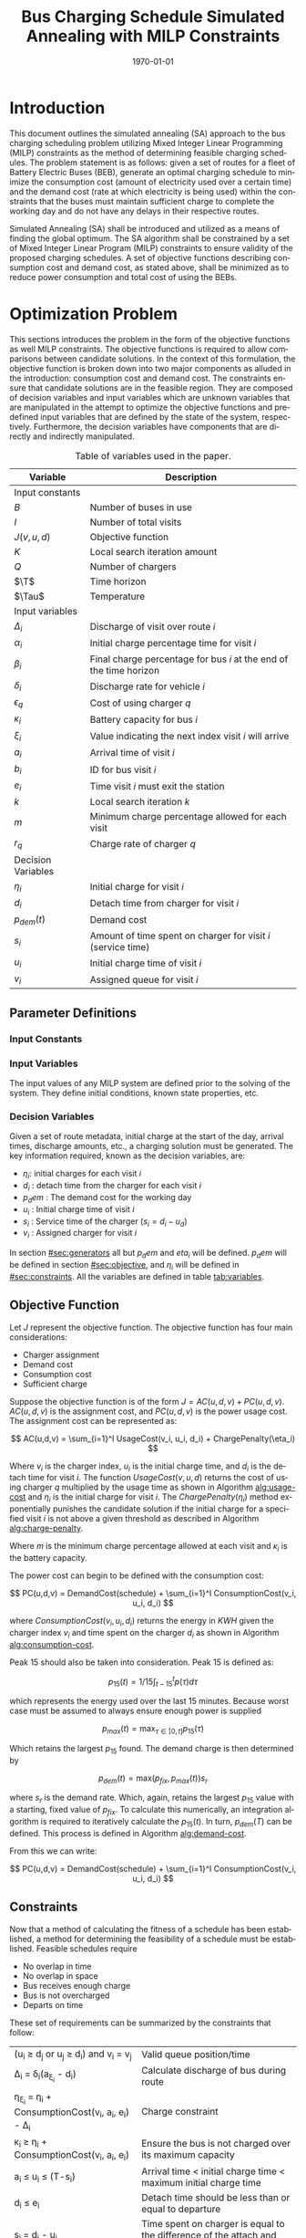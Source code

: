 #+TITLE: Bus Charging Schedule Simulated Annealing with MILP Constraints
#+DATE: \today
#+EMAIL: A01704744@usu.edu
#+LANGUAGE: en

#+LATEX_CLASS: article

# Custom commands
#+latex_header: \newcommand{\T}{\mathcal{T}}
#+latex_header: \newcommand{\Tau}{T}
#+latex_header: \usepackage{lipsum}

# * Abstract

# #+begin_export latex
# \begin{abstract}
# \lipsum[1-2]
# \end{abstract}
# #+end_export

* Introduction
This document outlines the simulated annealing (SA) approach to the bus charging scheduling problem utilizing Mixed
Integer Linear Programming (MILP) constraints as the method of determining feasible charging schedules. The problem
statement is as follows: given a set of routes for a fleet of Battery Electric Buses (BEB), generate an optimal charging
schedule to minimize the consumption cost (amount of electricity used over a certain time) and the demand cost (rate at
which electricity is being used) within the constraints that the buses must maintain sufficient charge to complete the working
day and do not have any delays in their respective routes.

Simulated Annealing (SA) shall be introduced and utilized as a means of finding the global optimum. The SA algorithm
shall be constrained by a set of Mixed Integer Linear Program (MILP) constraints to ensure validity of the proposed
charging schedules. A set of objective functions describing consumption cost and demand cost, as stated above, shall be
minimized as to reduce power consumption and total cost of using the BEBs.

* Optimization Problem
:PROPERTIES:
:CUSTOM_ID: optimization-problem
:END:
This sections introduces the problem in the form of the objective functions as well MILP constraints. The objective
functions is required to allow comparisons between candidate solutions. In the context of this formulation, the
objective function is broken down into two major components as alluded in the introduction: consumption cost and demand
cost. The constraints ensure that candidate solutions are in the feasible region. They are composed of decision
variables and input variables which are unknown variables that are manipulated in the attempt to optimize the objective
functions and predefined input variables that are defined by the state of the system, respectively. Furthermore, the decision
variables have components that are directly and indirectly manipulated.

#+name: tab:variables
#+caption: Table of variables used in the paper.
| *Variable*         | *Description*                                                      |
|--------------------+--------------------------------------------------------------------|
| Input constants    |                                                                    |
| $B$                | Number of buses in use                                             |
| $I$                | Number of total visits                                             |
| $J(v,u,d)$         | Objective function                                                 |
| $K$                | Local search iteration amount                                      |
| $Q$                | Number of chargers                                                 |
| $\T$               | Time horizon                                                       |
| $\Tau$             | Temperature                                                        |
|--------------------+--------------------------------------------------------------------|
| Input variables    |                                                                    |
| $\Delta_i$         | Discharge of visit over route $i$                                  |
| $\alpha_i$         | Initial charge percentage time for visit $i$                       |
| $\beta_i$          | Final charge percentage for bus $i$ at the end of the time horizon |
| $\delta_i$         | Discharge rate for vehicle $i$                                     |
| $\epsilon_q$       | Cost of using charger $q$                                          |
| $\kappa_i$         | Battery capacity for bus $i$                                       |
| $\xi_i$            | Value indicating the next index visit $i$ will arrive              |
| $a_i$              | Arrival time of visit $i$                                          |
| $b_i$              | ID for bus visit $i$                                               |
| $e_i$              | Time visit $i$ must exit the station                               |
| $k$                | Local search iteration $k$                                         |
| $m$                | Minimum charge percentage allowed for each visit                   |
| $r_q$              | Charge rate of charger $q$                                         |
|--------------------+--------------------------------------------------------------------|
| Decision Variables |                                                                    |
| $\eta_i$           | Initial charge for visit $i$                                       |
| $d_i$              | Detach time from charger for visit $i$                             |
| $p_{dem}(t)$       | Demand cost                                                        |
| $s_i$              | Amount of time spent on charger for visit $i$ (service time)       |
| $u_i$              | Initial charge time of visit $i$                                   |
| $v_i$              | Assigned queue for visit $i$                                       |
|--------------------+--------------------------------------------------------------------|

** Parameter Definitions
*** Input Constants
*** Input Variables
The input values of any MILP system are defined prior to the solving of the system. They define initial conditions,
known state properties, etc.

*** Decision Variables
:PROPERTIES:
:CUSTOM_ID: decision-variables
:END:
Given a set of route metadata, initial charge at the start of the day, arrival times, discharge amounts, etc., a
charging solution must be generated. The key information required, known as the decision variables, are:

- \(\eta_i\): initial charges for each visit \(i\)
- \(d_i\) : detach time from the charger for each visit \(i\)
- \(p_dem\) : The demand cost for the working day
- \(u_i\) : Initial charge time of visit \(i\)
- \(s_i\) : Service time of the charger (\(s_i = d_i - u_d\))
- \(v_i\) : Assigned charger for visit \(i\)

In section [[#sec:generators]] all but \(p_dem\) and \(eta_i\) will be defined. \(p_dem\) will be defined in section
[[#sec:objective]], and \(\eta_i\) will be defined in [[#sec:constraints]]. All the variables are defined in table
[[tab:variables]].
** Objective Function
:PROPERTIES:
:CUSTOM_ID: sec:objective
:END:
Let \(J\) represent the objective function. The objective function has
four main considerations:

- Charger assignment
- Demand cost
- Consumption cost
- Sufficient charge

Suppose the objective function is of the form
\(J = AC(u, d, v) + PC(u, d, v)\). \(AC(u, d, v)\) is the assignment
cost, and \(PC(u, d, v)\) is the power usage cost. The assignment cost
can be represented as:

\[
AC(u,d,v) = \sum_{i=1}^I UsageCost(v_i, u_i, d_i) + ChargePenalty(\eta_i)
\]

Where \(v_i\) is the charger index, \(u_i\) is the initial charge time,
and \(d_i\) is the detach time for visit \(i\). The function
\(UsageCost(v,u,d)\) returns the cost of using charger \(q\) multiplied
by the usage time as shown in Algorithm [[alg:usage-cost]] and
\(\eta_i\) is the initial charge for visit \(i\). The
\(ChargePenalty(\eta_i)\) method exponentially punishes the candidate
solution if the initial charge for a specified visit \(i\) is not above
a given threshold as described in Algorithm
[[alg:charge-penalty]].

#+NAME: alg:usage-cost
#+begin_export latex
\begin{algorithm}[H]
\label{alg:usage-cost}
\caption{Method describing the calculation for the cost of usage for charger $q$.}
    \TitleOfAlgo{UsageCost}
    \KwIn{Charger assignment, start charge time, end charge time: (v, u, i)}
    \KwOut{Cost of use of charger}

    \Begin
    {
        \Return{$\epsilon_q[v_i](d_i - u_i)$}
    }
\end{algorithm}
#+end_export

#+NAME: alg:charge-penalty
#+begin_export latex
\begin{algorithm}[H]
\label{alg:charge-penalty}
\caption{Method describing the calculation for the penalty of buses not meeting the required charge threshold.}
    \TitleOfAlgo{ChargePenalty}
    \KwIn{Initial charge for visit $i$: $\eta_i$}
    \KwOut{Penalty}

    \Begin
    {
        penalty $\leftarrow$ 0\;

        \If{$m \kappa_i \geq \eta_{\xi_i}$}
        {
            penalty $\leftarrow\; exp(m - \eta_i)$\;
        }

        \Return{penalty}
    }
\end{algorithm}
#+end_export

Where \(m\) is the minimum charge percentage allowed at each visit and
\(\kappa_i\) is the battery capacity.

The power cost can begin to be defined with the consumption cost:

\[
PC(u,d,v) = DemandCost(schedule) + \sum_{i=1}^I  ConsumptionCost(v_i, u_i, d_i)
\]

where \(ConsumptionCost(v_i, u_i, d_i)\) returns the energy in \(KWH\)
given the charger index \(v_i\) and time spent on the charger \(d_i\) as
shown in Algorithm [[alg:consumption-cost]].

#+NAME: alg:consumption-cost
#+begin_export latex
\begin{algorithm}[H]
\label{alg:consumption-cost}
\caption{Method describing the consumption cost for a single visit}
    \TitleOfAlgo{ConsumptionCost}
    \KwIn{Charger assignment, start charge time, end charge time: (v, u, i)}
    \KwOut{Consumption cost}

    \Begin
    {
        \Return{$r[v_i](d_i - u_i)$}
    }
\end{algorithm}
#+end_export

Peak 15 should also be taken into consideration. Peak 15 is defined as:

\[
p_{15}(t) = 1/15 \int_{t-15}^{t} p(\tau) d\tau
\]

which represents the energy used over the last 15 minutes. Because worst
case must be assumed to always ensure enough power is supplied

\[
p_{max}(t) = \text{max}_{\tau\in [0,t]}p_{15}(\tau)
\]

Which retains the largest \(p_{15}\) found. The demand charge is then
determined by

\[
p_{dem}(t) = \text{max}(p_{fix},p_{max}(t))s_r
\]

where \(s_r\) is the demand rate. Which, again, retains the largest
\(p_{15}\) value with a starting, fixed value of \(p_{fix}\). To
calculate this numerically, an integration algorithm is required to
iteratively calculate the \(p_{15}(t)\). In turn, \(p_{dem}(T)\) can be
defined. This process is defined in Algorithm [[alg:demand-cost]].

#+NAME: alg:demand-cost
#+begin_export latex
\begin{algorithm}[H]
\label{alg:demand-cost}
\caption{Algorithm to calculate the demand cost.}
    \TitleOfAlgo{DemandCost}
    \KwIn{Candidate solution: (schedule)}
    \KwOut{Demand cost: (p-dem)}

    \SetKwFunction{Integrate}{Integrate}
    \SetKwFunction{Union}{Union}

    \Begin
    {
        p15 $\leftarrow\; \emptyset$\;

        \For{dt $\leftarrow 0$ \KwTo T}
        {
            \Union{p15, \Integrate{schedule,(dt,dt+15)}}
        }

        p-old $\leftarrow$ p-new $\leftarrow$ p-dem $\leftarrow$ p-fix\;

        \ForEach{element p in p15}
        {
            p-old $\leftarrow$ p-new\;
            p-new $\leftarrow$ p\;

            \If{p-new > p-old}
            {
                p-dem $\leftarrow$ p-new\;
                p-old $\leftarrow$ p-new\;
            }
        }

        \Return{p-dem}
    }
\end{algorithm}
#+end_export

From this we can write:

\[
PC(u,d,v) = DemandCost(schedule) + \sum_{i=1}^I ConsumptionCost(v_i, u_i, d_i)
\]

** Constraints
:PROPERTIES:
:CUSTOM_ID: sec:constraints
:END:
Now that a method of calculating the fitness of a schedule has been
established, a method for determining the feasibility of a schedule must
be established. Feasible schedules require

- No overlap in time
- No overlap in space
- Bus receives enough charge
- Bus is not overcharged
- Departs on time

These set of requirements can be summarized by the constraints that
follow:

| (u_i \geq d_j \text{ or } u_j \geq d_i) \text{ and } v_i = v_j           | Valid queue position/time                                                       |
| \Delta_i = \delta_i(a_{\xi_i} - d_i)                                     | Calculate discharge of bus during route                                         |
| \eta_{\xi_i} = \eta_i + \text{ConsumptionCost}(v_i, a_i, e_i) - \Delta_i | Charge constraint                                                               |
| \kappa_i \geq \eta_i + \text{ConsumptionCost}(v_i, a_i, e_i)             | Ensure the bus is not charged over its maximum capacity                         |
| a_i \leq u_i \leq (T-s_i)                                                | Arrival time < initial charge time < maximum initial charge time                |
| d_i \leq e_i                                                             | Detach time should be less than or equal to departure                           |
| s_i = d_i - u_i                                                          | Time spent on charger is equal to the difference of the attach and detach times |

Where the valid queue position/time constraint is as defined in
\cite{tutorials_point} and depicted in [[fig:valid-queue]]. Also
note that the \(\eta\) constraints can only be verified /after/ the
schedule has been generated as the initial charge for each visit is
based from the previous charger selection and charge time.

#+NAME: fig:valid-queue
#+begin_export latex
\begin{figure}
\centering
\begin{subfigure}{\textwidth}
    \centering
    \caption{Valid time position: $u_1 \ngeq d_2$ or $u_2 \geq d_2$ and $v_1 = v_2$}
    \begin{tikzpicture}[scale=2]
        \coordinate (A) at (0,0);
        \coordinate (B) at (2,0);
        \coordinate (C) at (2.5,0);
        \coordinate (D) at (4.5,0);

        \draw[blue] (A) -- (B);
        \draw[red] (C) -- (D);

        \node[circle,fill=blue,radius=0.15,label=above : $u_1$] at (A) {};
        \node[circle,fill=blue,radius=0.15,label=above : $d_1$] at (B) {};
        \node[circle,fill=red,radius=0.15,label=above  : $u_2$] at (C) {};
        \node[circle,fill=red,radius=0.15,label=above  : $d_2$] at (D) {};
    \end{tikzpicture}
\end{subfigure}

\begin{subfigure}{\textwidth}
    \centering
    \caption{Invalid position: $u_1 \ngeq d_2$ or $u_2 \ngeq d_1$ and $v_1 = v_2$}
    \begin{tikzpicture}[scale=2]
        \coordinate (A) at (0,0);
        \coordinate (B) at (3.5,0);
        \coordinate (C) at (1.5,0);
        \coordinate (D) at (4.5,0);

        \draw[blue] (A) -- (B);
        \draw[red] (C) -- (D);

        \node[circle,fill=blue,radius=0.15,label=above : $u_1$] at (A) {};
        \node[circle,fill=blue,radius=0.15,label=above : $d_1$] at (B) {};
        \node[circle,fill=red,radius=0.15,label=above  : $u_2$] at (C) {};
        \node[circle,fill=red,radius=0.15,label=above  : $d_2$] at (D) {};
    \end{tikzpicture}
\end{subfigure}

\begin{subfigure}{\textwidth}
    \centering
    \caption{Invalid position: $u_1 \ngeq d_2$ or $u_2 \ngeq d_1$ and $v_1 = v_2$}
    \begin{tikzpicture}[scale=2]
        \coordinate (A) at (0,0);
        \coordinate (B) at (4.5,0);
        \coordinate (C) at (1.0,0);
        \coordinate (D) at (3.0,0);

        \draw[blue] (A) -- (B);
        \draw[red] (C) -- (D);

        \node[circle,fill=blue,radius=0.15,label=above : $u_1$] at (A) {};
        \node[circle,fill=blue,radius=0.15,label=above : $d_1$] at (B) {};
        \node[circle,fill=red,radius=0.15,label=above  : $u_2$] at (C) {};
        \node[circle,fill=red,radius=0.15,label=above  : $d_2$] at (D) {};
    \end{tikzpicture}
\end{subfigure}

\caption{Set of possible collisions between two buses in the same queue.}
\label{fig:valid-queue}
\end{figure}
#+end_export

* Simulated Annealing
SA is a local search (exploitation oriented) single-solution based (as compared to population based) metaheuristic
approach in which its main advantage is simply \cite{Gendreau2018-pw}. This model is named after its analogised process
where a crystalline solid is heated then allowed to cool very slowly until it achieves its most regular possible crystal
lattice configuration \cite{Henderson}. There are five key components to SA:

- Initial Temperature
- Cooling schedule (temperature function)
- Generation mechanism
- Acceptance criteria
- Local search iteration count (temperature change counter)

The initial temperature and cooling schedule are used to regulate the speed at which the solution attempts to converge
to the best known solution. When the temperature is high, SA encourages exploration. As it cools down (in accordance to
the cooling schedule), it begins to encourage local exploitation of the solution \cite{Rutenbar_1989; @Henderson}.

** Cooling Equation (Experimental)
:PROPERTIES:
:CUSTOM_ID: cooling-equation-experimental
:END:
There are three basic types of cooling equations as shown in [[fig:cool]]. A linear cooling schedule is defined by

\[ \Tau[n] = \Tauau[n-1] -\Delta_0 \]

with \(\Tau[0] = \Tau_0\) and \(\Delta_0 = 1/2\; C^\circ\) in [[fig:cool]]. A geometric cooling schedule is mostly used
in practice \cite{Keller_2019}. It is defined by

\[ \Tau[n] = \alpha \Tau[n-1] \]

where \(\alpha = 0.995\) in [[fig:cool]]. An Exponential cooling schedule is defined by the difference equation is
define as

\[ \Tau[n] = e^{\beta}\Tau[n-1] \]

where \(\beta\) = 0.01$ in [[fig:cool]]. The initial temperature, \(T_0\), in the case of [[fig:cool]], is
set to \(500^\circ\; C\) and each schedule's final temperature is \(1\; C^\circ\).

#+name: fig:cool
#+caption: Cooling equations \label{fig:cool}
[[file:uml/cool-func.jpg]]

** Acceptance Criteria
:PROPERTIES:
:CUSTOM_ID: sec:acceptance
:END:
Acceptance criteria describes the method to accept or reject a given candidate solution. In SA, if a new candidate
solution is more fit than the currently stored solution it is always accepted as the new solution. However, within SA,
worse candidate solutions may be accepted as the new solution. The probability of accepting the candidate solution is
described by the function \(\exp(\frac{J(new-sol) - J(old-sol)}{\Tau})\) where \(J()\) is the objective functions
described in [[#sec:objective]].

** Generation Mechanisms
:PROPERTIES:
:CUSTOM_ID: sec:generators
:END:
Generation mechanisms in SA are used to generate random solutions to propose to the optimizer. For the case of the bus
generation, five generation mechanism shall be used:

- New visit
- Slide visit
- New charger
- Remove
- New window

These generator mechanisms will in turn be utilized by three wrapper functions. One of them being to generate a set of
bus route data and the other two used to generate candidate solutions to the bus routes. These routines are defined as
follows:

- Route generation, [[fig:route]], which utilizes route metadata
  as shown [[fig:routeyaml]]
- Schedule generation, [[fig:schedule]]
- Tweak schedule, [[fig:tweak]]

*** Generators
:PROPERTIES:
:CUSTOM_ID: generators
:END:
This section describes and outlines the algorithm pool for the different generator types that are utilized in the
wrapper functions. Note that to satisfy constraints, \(B\) extra dummy chargers with a power of \(0\; KW\) will be added
to the array of valid chargers. When a bus is not to be placed on a charger, it will be placed in the queue \(v_i \in
\{Q,...,Q+b\}\). Where \(Q\) is the total amount of chargers and \(b\) is the bus id.

**** New visit
:PROPERTIES:
:CUSTOM_ID: new-visit
:END:
The new visit generator describes the process of moving bus \(b\) from the idle queue, \(v_i \in \{Q,..,Q+b\}\) to a
valid charging queue, \(v_i \in \{0,..,Q\}\). A list of tuples describing valid time, \(u_i\) and \(d_i\), for each
charger will be listed and randomly selected using a uniform distribution. The algorithm is defined in Algorithm
[[alg:new-visit]].

#+name: alg:new-visit
#+begin_export latex
\begin{algorithm}[H]
\label{alg:new-visit}
\caption{New visit algorithm}
    \TitleOfAlgo{New Visit}
    \KwIn{Visit index, route data, Charger data: ($i$, route-data, charger-data)}
    \KwOut{Tuple of queue and valid time region: $(v,u,d)$}

    \SetKwFunction{Union}{Union}
    \SetKwFunction{findFreeTime}{findFreeTime}

    \Begin
    {
        $a$          $\leftarrow$ route-data[$i$].$a$\;
        $e$          $\leftarrow$ route-data[$i$].$e$\;
        valid-visit  $\leftarrow \emptyset$      \;

        \For{q $\leftarrow 0$ \KwTo Q}
        {
                \For{free-region $ \leftarrow $ \KwTo charger-data[$q$]}
                {
                        \Union{valid-visit, ($q$,\findFreeTime{free-region, ($a$,$e$)})}\;
                }
        }

        \Return{$\mathbb{U}_{[valid-visit[0],valid-visit[length(valid-visit)-1]]}$}
    }
\end{algorithm}
#+end_export

Where \(\mathbb{U}_[a,b]\) is the continuous uniform distribution of \(a\) and \(b\), =route-data= is the data generated
in =RouteGeneration= (described in [[#sec:route-gen]]), and =charger-data= are the time intervals allocated to
buses. The algorithm to find free time is defined in Algorithm [[alg:find-free-time]]. The cases are depicted in
[[fig:find-free]].

#+name: fig:find-free
#+begin_export latex
\begin{figure}
\centering
\begin{subfigure}{\textwidth}
    \centering
    \caption{Valid position: $a_1 \leq u_1 \leq d_1 \leq e_1$}
    \begin{tikzpicture}[scale=2]
        \coordinate (A) at (0,0);
        \coordinate (B) at (1.5,0);
        \coordinate (C) at (2.0,0);
        \coordinate (D) at (3.5,0);
        \coordinate (E) at (4.0,0);
        \coordinate (F) at (5.5,0);

        \draw[blue] (A) -- (B);
        \draw[red]  (C) -- (D);
        \draw[blue] (E) -- (F);

        \node[circle,fill=blue,radius=0.15]                     at (A) {};
        \node[circle,fill=blue,radius=0.15,label=above : $L$]   at (B) {};
        \node[circle,fill=red,radius=0.15,label=above  : $a_1$] at (C) {};
        \node[circle,fill=red,radius=0.15,label=above  : $e_1$] at (D) {};
        \node[circle,fill=blue,radius=0.15,label=above : $U$]   at (E) {};
        \node[circle,fill=blue,radius=0.15]                     at (F) {};
    \end{tikzpicture}
\end{subfigure}

\par\bigskip

\begin{subfigure}{\textwidth}
    \centering
    \caption{Valid position: $L \leq u_1 \leq d_1 \leq e_1$}
    \begin{tikzpicture}[scale=2]
        \coordinate (A) at (0,0);
        \coordinate (B) at (2.5,0);
        \coordinate (C) at (2.0,0);
        \coordinate (D) at (3.5,0);
        \coordinate (E) at (4.0,0);
        \coordinate (F) at (5.5,0);

        \draw[blue] (A) -- (B);
        \draw[red]  (C) -- (D);
        \draw[blue] (E) -- (F);

        \node[circle,fill=blue,radius=0.15]                     at (A) {};
        \node[circle,fill=blue,radius=0.15,label=above : $L$]   at (B) {};
        \node[circle,fill=red,radius=0.15,label=above  : $a_1$] at (C) {};
        \node[circle,fill=red,radius=0.15,label=above  : $e_1$] at (D) {};
        \node[circle,fill=blue,radius=0.15,label=above : $U$]   at (E) {};
        \node[circle,fill=blue,radius=0.15]                     at (F) {};
    \end{tikzpicture}
\end{subfigure}

\par\bigskip

\begin{subfigure}{\textwidth}
    \centering
    \caption{Valid position: $a_1 \leq u_1 \leq d_1 \leq U$}
    \begin{tikzpicture}[scale=2]
        \coordinate (A) at (0,0);
        \coordinate (B) at (1.5,0);
        \coordinate (C) at (2.0,0);
        \coordinate (D) at (3.5,0);
        \coordinate (E) at (3.0,0);
        \coordinate (F) at (5.5,0);

        \draw[blue] (A) -- (B);
        \draw[red]  (C) -- (D);
        \draw[blue] (E) -- (F);

        \node[circle,fill=blue,radius=0.15]                     at (A) {};
        \node[circle,fill=blue,radius=0.15,label=above : $L$]   at (B) {};
        \node[circle,fill=red,radius=0.15,label=above  : $a_1$] at (C) {};
        \node[circle,fill=red,radius=0.15,label=above  : $e_1$] at (D) {};
        \node[circle,fill=blue,radius=0.15,label=above : $U$]   at (E) {};
        \node[circle,fill=blue,radius=0.15]                     at (F) {};
    \end{tikzpicture}
\end{subfigure}

\par\bigskip

\begin{subfigure}{\textwidth}
    \centering
    \caption{Valid position: $a_1 \leq u_1 \leq d_1 \leq L$ or $U \leq u_1 \leq d_1 \leq e_1$}
    \begin{tikzpicture}[scale=2]
        \coordinate (A) at (1.5,0);
        \coordinate (B) at (3.5,0);
        \coordinate (C) at (0.0,0);
        \coordinate (D) at (5.5,0);

        \draw[blue] (A) -- (B);
        \draw[red]  (C) -- (D);

        \node[circle,fill=blue,radius=0.15,label=above : $L$]   at (A) {};
        \node[circle,fill=blue,radius=0.15,label=above : $U$]   at (B) {};
        \node[circle,fill=red,radius=0.15,label=above  : $a_1$] at (C) {};
        \node[circle,fill=red,radius=0.15,label=above  : $e_1$] at (D) {};
    \end{tikzpicture}
\end{subfigure}

\par\bigskip

\begin{subfigure}{\textwidth}
    \centering
    \caption{Invalid position}
    \begin{tikzpicture}[scale=2]
        \coordinate (A) at (0.0,0);
        \coordinate (B) at (5.5,0);
        \coordinate (C) at (1.5,0);
        \coordinate (D) at (3.5,0);

        \draw[blue] (A) -- (B);
        \draw[red]  (C) -- (D);

        \node[circle,fill=blue,radius=0.15,label=above : $L$]   at (A) {};
        \node[circle,fill=blue,radius=0.15,label=above : $U$]   at (B) {};
        \node[circle,fill=red,radius=0.15,label=above  : $u_1$] at (C) {};
        \node[circle,fill=red,radius=0.15,label=above  : $d_1$] at (D) {};
    \end{tikzpicture}
\end{subfigure}

\caption{Outlines the different cases that requested time and charger allocated time can overlap}
\label{fig:find-free}
\end{figure}
#+end_export

#+name: alg:find-free-time
#+begin_export latex
\begin{algorithm}[H]
\label{alg:find-free-time}
\caption{Find free time algorithm searches and returns the available time frames}
    \TitleOfAlgo{Find Free Time}
    \KwIn{Lower and upper bound of available time and arrival and departure time for bus: $(L,U,a,e)$}
    \KwOut{Tuple of initial and final charge times: $(u,d)$}

    \Begin
    {
        \If{$L \leq a$ and $U \geq e$}{
                u $\leftarrow$ $\mathbb{U}_{[a,e]}$\;
                d $\leftarrow$ $\mathbb{U}_{[u,e]}$\;
        }
        \ElseIf{$L > a$ and $U \geq e$}{
                u $\leftarrow$ $\mathbb{U}_{[L,e]}$\;
                d $\leftarrow$ $\mathbb{U}_{[u,e]}$\;
        }
        \ElseIf{$L \leq a$ and $U < e$}{
                u $\leftarrow$ $\mathbb{U}_{[a,U]}$\;
                d $\leftarrow$ $\mathbb{U}_{[u,U]}$\;
        }
        \Else($L > a$ and $U < e$){
                u $\leftarrow$ $\emptyset$\;
                d $\leftarrow$ $\mathbb{U}_{[u,U]}$\;
        }

        \Return{(u,d)}
    }
\end{algorithm}
#+end_export

**** Slide visit
:PROPERTIES:
:CUSTOM_ID: slide-visit
:END:
Slide visit is used for buses that have already been scheduled. Because \(a_i \leq u_i \leq d_i \leq e_i\) (arrival time
is less than initial charge time which is less than the detatch time which is less than the time the bus exists the
station), there may be some room to move \(u_i\) and \(d_i\) within the window \([a_i, e_i]\). Two new values, \(u_i\)
and \(d_i\) are are selected with a uniform distribution to satisfy \(a_i \leq u_i \leq d_i \leq e_i\).

#+name: alg:slide-visit
#+begin_export latex
\begin{algorithm}[H]
\label{alg:slide-visit}
\caption{Slide Visit Algorithm}
    \TitleOfAlgo{Slide Visit}
    \KwIn{Visit index, route data, Charger data: ($i$, route-data, charger-data)}
    \KwOut{Tuple of queue, valid time region: $(v,u,d)$}

    \Begin
    {
        $a \leftarrow$ route-data[$i$].$a$\;
        $e \leftarrow$ route-data[$i$].$e$\;
        $u \leftarrow$ $\mathbb{U}_{[a,e]}$\;
        $d \leftarrow$ $\mathbb{U}_{[u,e]}$\;

        \Return{(v,d)}
    }
\end{algorithm}
#+end_export

**** New charger
:PROPERTIES:
:CUSTOM_ID: new-charger
:END:
Similar to new visit, this generator moves a bus from one queue to another; however, the new charger generator moves a
bus from one charger queue to another, \(v_i \in \{0,..,Q\}\). A new charger will be selected at random with a uniform
distribution.

#+name: alg:new-charger
#+begin_export latex
\begin{algorithm}[H]
\label{alg:new-charger}
\caption{New Charger Algorithm}
    \TitleOfAlgo{New Charger}
    \KwIn{Visit index, route data, Charger data: ($i$, route-data, charger-data)}
    \KwOut{Tuple of queue, valid time region: $(v,u,d)$}

    \Begin
    {
       $a \leftarrow$ route-data[$i$].$a$\;
       $e \leftarrow$ route-data[$i$].$e$\;
       $v \leftarrow$ route-data[$i$].$v$\;
       valid-visit  $\leftarrow \emptyset$\;

       \For{$q\; \leftarrow 0$ \KwTo $Q$ and $q \neq v$}
       {
               \For{free-region $\leftarrow$ \KwTo q.free}
               {
                       \Union{valid-visit, \findFreeTime{free-region, (a,e)}}\;
               }
       }

       \Return{$\mathbb{U}_{[valid-visit[0],valid-visit[length(valid-visit)-1]]}$}
    }
\end{algorithm}
#+end_export

**** Remove
:PROPERTIES:
:CUSTOM_ID: sec:remove
:END:
The remove generator simply removes a bus from a charger queue and places it in its idle queue, \(v_i \in
\{Q,...,Q+B\}\).

#+name:alg:remove
#+begin_export latex
\begin{algorithm}[H]
\label{alg:remove}
\caption{Remove algorithm}
    \TitleOfAlgo{New Visit}
    \KwIn{Visit index, route data, Charger data: ($i$, route-data, charger-data)}
    \KwOut{Tuple of queue, time region: $(v,u,d)$}

    \Begin
    {

       $v \leftarrow Q+b$                \;
       $u \leftarrow$ route-data[$i$].$u$\;
       $d \leftarrow$ route-data[$i$].$d$\;

       \Return{$(v,u,d)$}
    }
\end{algorithm}
#+end_export

**** New window
:PROPERTIES:
:CUSTOM_ID: sec:new-visit
:END:
New window is a combination of the remove and then new visit generators
([[#sec:remove]] and [[#sec:new-visit]]).

#+name: alg:new-window
#+begin_export latex
\begin{algorithm}[H]
\label{alg:new-window}
\caption{New window algorithm}
    \TitleOfAlgo{New Window}
    \KwIn{Visit index, route data, Charger data: ($i$, route-data, charger-data)}
    \KwOut{Tuple of queue, valid time region: $(v,u,d)$}

    \Begin
    {
        \SetKwFunction{NewVisit}{NewVisit}
        \SetKwFunction{Remove}{Remove}

         $v \leftarrow$ route-data[$i$].$v$\;
         $u \leftarrow$ route-data[$i$].$u$\;
         $d \leftarrow$ route-data[$i$].$d$\;
        $(v,u,d)$ = \Remove{$v,u,d$}\;
        $(v,u,d)$ = \NewVisit{$v,u,d$}\;

        \Return{$(v,u,d)$}
    }
\end{algorithm}
#+end_export

*** Generator Wrappers
:PROPERTIES:
:CUSTOM_ID: generator-wrappers
:END:
This section covers the algorithms utilized to select and execute
different generation processes for the SA process.

**** Route Generation
:PROPERTIES:
:CUSTOM_ID: sec:route-gen
:END:
The objective of route generation is to create a set of metadata about
bus routes given the information in [[fig:routeyaml]].
Specifically, the objective is to generate \(I\) routes for \(B\) buses.
Each visit will have

- Initial charge (for first visit only)
- Arrival time
- Departure time
- Final charge (for finial visit only)

This is created by following the "GenerateSchedule" state in the state
diagram found in [[fig:route]]. In essence the logic is as
follows: Generate \(B\) random numbers that add up to \(I\) visits (with
a minimum amount of visits set for each bus). For each bus and for each
visit, set a departure time that is between the range [min_rest,
max_rest] ([[fig:routeyaml]]), set the next arrival time to be
\(j \cdot \frac{T}{\text{number-of-bus-visits}}\) where \(j\) is the
\(j^{th}\) visit for bus \(b\). Finally, calculate the amount of
discharge from previous arrival to the departure time.

#+name: alg:route-generation
#+begin_export latex
\begin{algorithm}[H]
\label{alg:route-generation}
\caption{Route generation algorithm}
    \TitleOfAlgo{RouteGeneration}
    \KwIn{Route YAML metadata path: (path)}
    \KwOut{Array of route events: (route-data)}

    \SetKwFunction{Union}{Union}
    \SetKwFunction{NumBusVisits}{NumBusVisits}
    \SetKwFunction{DepartureTime}{DepartureTime}
    \SetKwFunction{ArrivalTimeNew}{ArrivalTimeNew}
    \SetKwFunction{Discharge}{Discharge}
    \SetKwFunction{SortByArrival}{SortByArrival}
    \SetKwFunction{Feasible}{Feasible}

    \Begin
    {
        \While{!schedule-created}
        {
            arrival-new $\leftarrow$ 0.0\;
            arrival-old $\leftarrow$ 0.0\;
            departure-time $\leftarrow$ 0.0\;
            num-visit $\leftarrow$ \NumBusVisits{B}\;
            schedule-created $\leftarrow$ false\;

            \For{$b \in B$}
            {
                \For{$n \in num-visit[b]$}
                {
                    arrival-old $\leftarrow$ arrival-new\;

                    \If{$j = num-visit[b]$}{final-visit = true\;}
                    \Else{final-visit = false\;}

                    departure-time $\leftarrow$ \DepartureTime{arrival-old, final-visit}\;
                    arrival-new $\leftarrow$ current-visit*$\frac{T}{total-visit-count}$\;
                    discharge $\leftarrow$ discharge-rate*(next-arrival-depart-time)    \;
                    \Union{route-data, (arrival-old, departure-time, discharge)}\;
                }
            }

            schedule-created $\leftarrow$ \Feasible{route-data}\;
            \SortByArrival{route-data}\;
        }

    }
\end{algorithm}
#+end_export

#+name: alg:departure-time
#+begin_export latex
\begin{algorithm}[H]
\label{alg:departure-time}
\caption{Departure time algorithm}
    \TitleOfAlgo{DepartureTime}
    \KwIn{Previous arrival and final visit flag: (arrival-old and final-visit)}
    \KwOut{Next departure time: (depart)}

    \Begin
    {
        \If{final-visit}
        {
            depart $\leftarrow$ T\;
        }
        \Else
        {
            depart $\leftarrow$ arrival-old + $\mathbb{U}_{[min-rest,max-rest]}$\;
        }

        \Return{depart}
    }
\end{algorithm}
#+end_export

Where =discharge-rate= is read from YAML data shown in
[[fig:routeyaml]], the =Feasible= method is used to determine if
the generated schedule is valid (conditions covered in
[[#sec:constraints]]).

**** Schedule Generation
:PROPERTIES:
:CUSTOM_ID: schedule-generation
:END:
The objective of this generator is to generate a candidate solution to
the given schedule. To generate a candidate solution the generator is
given the route schedule data that was previous generated. A bus is
picked at random, \(b \in B\), then a random route is picked for bus
\(b\). The new arrival generator is then utilized. This process is
repeated for each visit. The state diagram is depicted in the state
digram in [[fig:schedule]] and outlined in Algorithm
[[alg:schedule-generation]].

#+name: alg:schedule-generation
#+begin_export latex
\begin{algorithm}[H]
\label{alg:schedule-generation}
\caption{Schedule generation algorithm}
    \TitleOfAlgo{ScheduleGeneration}
    \KwIn{Route data: (route-data)}
    \KwOut{Candidate charging schedule: (schedule)}

    \SetKwFunction{Union}{Union}
    \SetKwFunction{NewVisit}{NewVisit}

    \Begin
    {
        schedule $\leftarrow\; \emptyset$\;
        \For {i in I}
        {
            bus $\leftarrow\; \mathbb{U}_{[0,B]}$\;
            visit $\leftarrow\; \mathbb{U}_{[0,total-visit-count]}$\;
            \Union{schedule,\NewVisit{(visit.a, visit.e)}}\;
        }
            \Return{schedule}
    }
\end{algorithm}
#+end_export

**** Tweak Schedule
:PROPERTIES:
:CUSTOM_ID: tweak-schedule
:END:
As described in SA, local searches are also employed to try and exploit
a given solution \cite{radosavljevic2018metaheuristic}. The method that
will be employed to exploit the given solution is as follows: pick a
bus, pick a visit, pick a generator. This state diagram is depicted in
[[fig:tweak]] and outlined in Algorithm
[[alg:tweak-schedule]].

#+name: alg:tweak-schedule
#+begin_export latex
\begin{algorithm}[H]
\label{alg:tweak-schedule}
\caption{Tweak schedule algorithm}
    \TitleOfAlgo{TweakSchedule}
    \KwIn{Schedule candidate solution: (schedule)}
    \KwOut{Perturbed schedule: (schedule)}

    \SetKwFunction{GeneratorCallback}{GeneratorCallback}

    \Begin
    {
        \For {i in I}
        {
            bus $\leftarrow\; \mathbb{U}_{[0,B]}$\;
            visit $\leftarrow\; \mathbb{U}_{[0,total-visit-count]}$\;
            generator $\leftarrow\; \mathbb{U}_{[0,generator-count]}$\;
            schedule $\leftarrow$ \GeneratorCallback[generator]{(i, route-data, charger-data)}\;
        }

        \Return{schedule}
    }
\end{algorithm}
#+end_export

* Optimization Algorithm
:PROPERTIES:
:CUSTOM_ID: optimization-algorithm
:END:
This final section combines the generation algorithms and the
optimization problem into a single algorithm. The objective is to
outline the SA process from start to finish. Algorithm
[[alg:route-generation]] generates a set of bus routes utilizing
the route metadata in [[fig:routeyaml]]. The initial temperature
and cooling schedule will be selected and passed into the SA
optimization algorithm. A new candidate solution will be generated. For
each step in the cooling schedule will have \(K\) iterations to attempt
to find a local maxima. Each perturbation to the system is then compared
to the current candidate solution. If the new candidate solution is
better it is kept; however, if the candidate solution is worse, the
solution may still be kept with a probability
\(\exp(\text{del-sol}/\Tau)\) as described in [[#sec:acceptance]].
This process is summarized in Algorithm [[alg:sa-pap]].

#+name: alg:sa-pap
#+begin_export latex
\begin{algorithm}[H]
\label{alg:sa-pap}
\caption{Simulated annealing approach to the position allocation problem}
    \TitleOfAlgo{SA PAP}
    \KwIn{Bus route metadata: (file-path)}
    \KwOut{Optimal charging schedule: (schedule)}

    \SetKwFunction{InitTemp}{InitTemp}
    \SetKwFunction{GetCoolSchedule}{GetCoolSchedule}
    \SetKwFunction{LoadYaml}{LoadYaml}
    \SetKwFunction{RouteGeneration}{RouteGeneration}
    \SetKwFunction{J}{J}
    \SetKwFunction{ScheduleGeneration}{ScheduleGeneration}
    \SetKwFunction{TweakSchedule}{TweakSchedule}

    \Begin
    {
        $\Tau_0$ $\leftarrow$ \InitTemp{}\;
        $\Tau_{schedule}$ $\leftarrow$ \GetCoolSchedule{}\;

        route-metadata $\leftarrow$ \LoadYaml{file-path}\;
        routes $\leftarrow$ \RouteGeneration{route-metadata}\;

        best-solution $\leftarrow$ v \in \ScheduleGeneration{routes}\;

        \ForEach{$\Tau \in \Tau_{schedule}(\Tau_0)$}
        {
            candidate-solution $\leftarrow$ \ScheduleGeneration{routes}\;

            \ForEach{$k \in K$}
            {
                del-sol $\leftarrow$ \J{candidate-solution} - \J{best-solution}\;

                \If{del-sol $\leq$ 0}
                {
                    best-solution $\leftarrow$ candidate-solution
                }
                \ElseIf{del-sol $\geq$ 0}
                {
                    best-solution $\leftarrow$ candidate-solution with probability $\exp$(del-sol$/\tau_k)$
                }

                schedule $\leftarrow$ \TweakSchedule{schedule}
            }
        }
    }
\end{algorithm}
#+end_export

\bibliographystyle{plain}
\bibliography{main}

#+name: fig:route
#+caption: Route generation state diagram\label{fig:route}
#+ATTR_ORG: :width 200
#+ATTR_LATEX: :width 0.5\textwidth
[[file:uml/route_generation.png]]

#+name: fig:routeyaml
#+caption: Route YAML file with example data\label{fig:routeyaml}
#+ATTR_ORG: :width 200
#+ATTR_LATEX: :width 0.5\textwidth
[[file:uml/route_yaml.png]]

#+name: fig:schedule
#+caption: Charge solution state diagram \label{fig:schedule}
#+ATTR_ORG: :width 200
#+ATTR_LATEX: :width 0.5\textwidth
[[file:uml/charge_solution.png]]

#+name: fig:tweak
#+caption: Solution tweak state diagram \label{fig:tweak}
#+ATTR_ORG: :width 200
#+ATTR_LATEX: :width 0.2\textwidth
[[file:uml/charge_tweak.png]]
